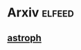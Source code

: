 * Arxiv                                                              :elfeed:
** [[http://export.arxiv.org/api/query?search_query=cat:astro-ph][astroph]]
